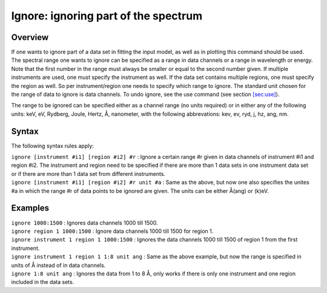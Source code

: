 .. _sec:ignore:

Ignore: ignoring part of the spectrum
=====================================

Overview
~~~~~~~~

If one wants to ignore part of a data set in fitting the input model, as
well as in plotting this command should be used. The spectral range one
wants to ignore can be specified as a range in data channels or a range
in wavelength or energy. Note that the first number in the range must
always be smaller or equal to the second number given. If multiple
instruments are used, one must specify the instrument as well. If the
data set contains multiple regions, one must specify the region as well.
So per instrument/region one needs to specify which range to ignore. The
standard unit chosen for the range of data to ignore is data channels.
To undo ignore, see the use command (see
section \ `[sec:use] <#sec:use>`__).

The range to be ignored can be specified either as a channel range (no
units required) or in either any of the following units: keV, eV,
Rydberg, Joule, Hertz, Å, nanometer, with the following abbrevations:
kev, ev, ryd, j, hz, ang, nm.

Syntax
~~~~~~

The following syntax rules apply:

| ``ignore [instrument #i1] [region #i2] #r`` : Ignore a certain range
  #r given in data channels of instrument #i1 and region #i2. The
  instrument and region need to be specified if there are more than 1
  data sets in one instrument data set or if there are more than 1 data
  set from different instruments.
| ``ignore [instrument #i1] [region #i2] #r unit #a`` : Same as the
  above, but now one also specifies the unites #a in which the range #r
  of data points to be ignored are given. The units can be either Å(ang)
  or (k)eV.

Examples
~~~~~~~~

| ``ignore 1000:1500`` : Ignores data channels 1000 till 1500.
| ``ignore region 1 1000:1500`` : Ignore data channels 1000 till 1500
  for region 1.
| ``ignore instrument 1 region 1 1000:1500`` : Ignores the data channels
  1000 till 1500 of region 1 from the first instrument.
| ``ignore instrument 1 region 1 1:8 unit ang`` : Same as the above
  example, but now the range is specified in units of Å instead of in
  data channels.
| ``ignore 1:8 unit ang`` : Ignores the data from 1 to 8 Å, only works
  if there is only one instrument and one region included in the data
  sets.
